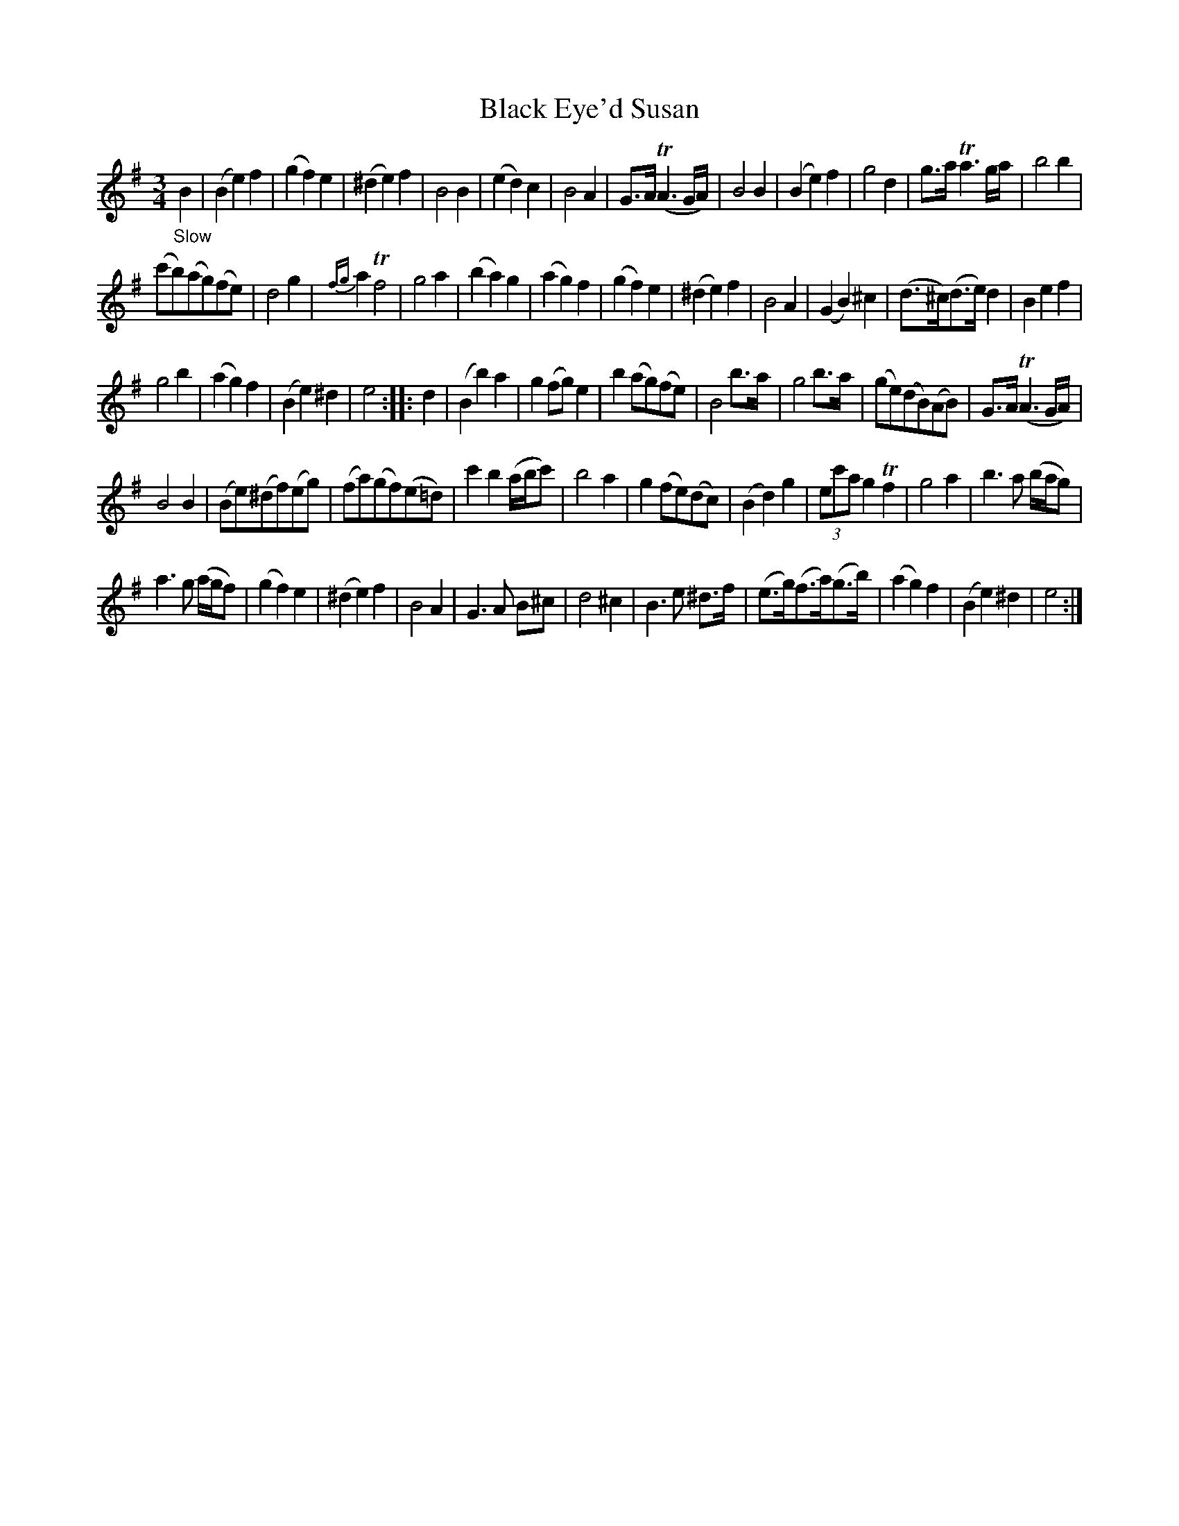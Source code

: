 X: 21151
T: Black Eye'd Susan
%R: air, minuet, waltz
B: James Oswald "The Caledonian Pocket Companion" v.2 p.115 #1
Z: 2018 John Chambers <jc:trillian.mit.edu>
M: 3/4
L: 1/8
K: Em
"_Slow"B2 |\
(B2 e2) f2 | (g2 f2) e2 | (^d2 e2) f2 | B4 B2 |\
(e2 d2) c2 | B4 A2 | G>A (TA3G/A/) | B4 B2 |\
(B2 e2) f2 | g4 d2 | g>a Ta3g/a/ | b4 b2 |
(c'b)(ag)(fe) | d4 g2 | {fg}a2 Tf4 | g4 a2 |\
(b2 a2) g2 | (a2 g2) f2 | (g2 f2) e2 | (^d2 e2) f2 |\
B4 A2 | (G2 B2) ^c2 | (d>^c)(d>e) d2 | B2 e2 f2 |
g4 b2 | (a2 g2) f2 | (B2 e2) ^d2 | e4 :: d2 |\
(B2 b2) a2 | g2 (fg) e2 | b2 (ag)(fe) | B4 b>a |\
g4 b>a | (ge)(dB)(AB) | G>A (TA3G/A/) |
B4 B2 |\
(Be)(^df)(eg) | (fa)(gf)(e=d) | c'2 b2 (a/b/c') | b4 a2 |\
g2 (fe)(dc) | (B2 d2) g2 | (3ec'a g2 Tf2 | g4 a2 |\
b3 a (b/a/g) |
a3 g (a/g/f) | (g2 f2) e2 | (^d2 e2) f2 |\
B4 A2 |G3 A B^c | d4 ^c2 | B3 e ^d>f |\
(e>g)(f>a)(g>b) | (a2 g2) f2 | (B2 e2) ^d2 | e4 :|

